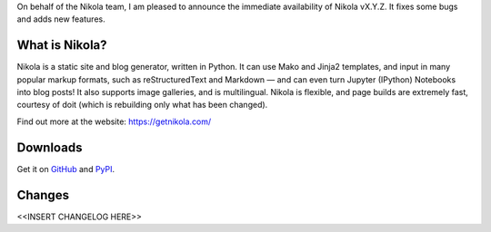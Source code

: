 On behalf of the Nikola team, I am pleased to announce the immediate
availability of Nikola vX.Y.Z. It fixes some bugs and adds new
features.

What is Nikola?
===============

Nikola is a static site and blog generator, written in Python.
It can use Mako and Jinja2 templates, and input in many popular markup
formats, such as reStructuredText and Markdown — and can even turn
Jupyter (IPython) Notebooks into blog posts! It also supports image
galleries, and is multilingual. Nikola is flexible, and page builds
are extremely fast, courtesy of doit (which is rebuilding only what
has been changed).

Find out more at the website: https://getnikola.com/

Downloads
=========

Get it on `GitHub`__ and `PyPI`__.

__ https://github.com/getnikola/nikola/releases/tag/vX.Y.Z
__ https://pypi.python.org/pypi/Nikola/X.Y.Z

Changes
=======

<<INSERT CHANGELOG HERE>>
